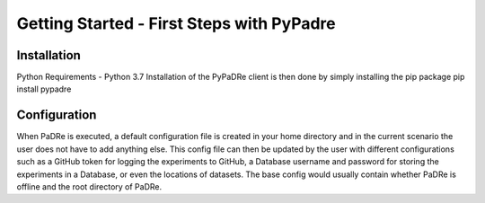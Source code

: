 Getting Started - First Steps with PyPadre
==========================================

Installation
------------
Python Requirements
- Python 3.7
Installation of the PyPaDRe client is then done by simply installing the pip package
pip install pypadre


Configuration
-------------
When PaDRe is executed, a default configuration file is created in your home directory and in the current scenario the
user does not have to add anything else. This config file can then be updated by the user with different configurations
such as a GitHub token for logging the experiments to GitHub, a Database username and password for storing the
experiments in a Database, or even the locations of datasets. The base config would usually contain whether PaDRe is
offline and the root directory of PaDRe.
